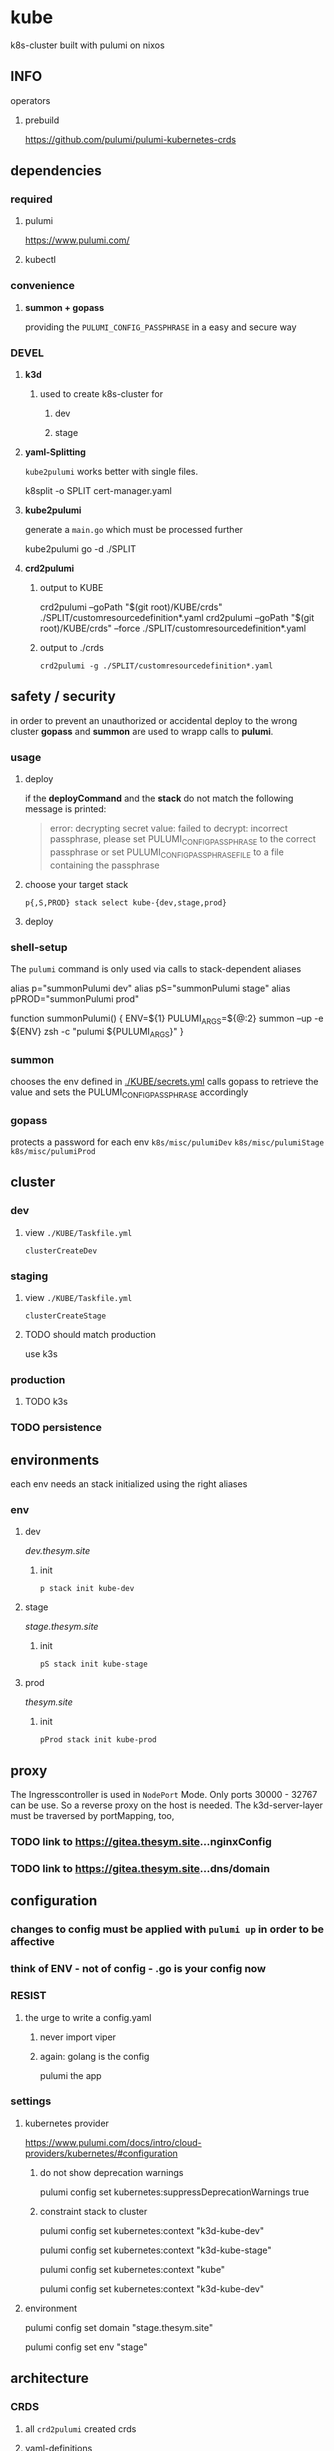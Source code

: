 * kube
k8s-cluster built with pulumi  on nixos
** INFO
**** operators
***** prebuild
https://github.com/pulumi/pulumi-kubernetes-crds
** dependencies
*** required
**** pulumi
https://www.pulumi.com/
**** kubectl
*** convenience
**** *summon + gopass*
providing the ~PULUMI_CONFIG_PASSPHRASE~ in a easy and secure way
*** DEVEL
**** *k3d*
***** used to create k8s-cluster for
****** dev
****** stage
**** *yaml-Splitting*
~kube2pulumi~ works better with single files.
#+begin_example shell
k8split -o SPLIT cert-manager.yaml
#+end_example
**** *kube2pulumi*
generate a =main.go= which must be processed further
#+begin_example shell
  kube2pulumi go -d ./SPLIT
#+end_example
**** *crd2pulumi*
***** output to KUBE
#+begin_example shell
  crd2pulumi --goPath "$(git root)/KUBE/crds"         ./SPLIT/customresourcedefinition*.yaml
  crd2pulumi --goPath "$(git root)/KUBE/crds" --force ./SPLIT/customresourcedefinition*.yaml
#+end_example
***** output to ./crds
#+begin_src shell :results drawer
  crd2pulumi -g ./SPLIT/customresourcedefinition*.yaml
#+end_src
** safety / security
in order to prevent an unauthorized or accidental deploy to the wrong cluster
*gopass* and *summon* are used to wrapp calls to *pulumi*.
*** usage
**** deploy
if the *deployCommand* and the *stack* do not match
the following message is printed:
#+begin_quote
error: decrypting secret value: failed to decrypt:
incorrect passphrase, please set PULUMI_CONFIG_PASSPHRASE to the correct passphrase or set PULUMI_CONFIG_PASSPHRASE_FILE to a file containing the passphrase
#+end_quote
**** choose your target stack
#+begin_src shell :results drawer
  p{,S,PROD} stack select kube-{dev,stage,prod}
#+end_src
**** deploy
*** shell-setup
The ~pulumi~ command is only used via calls to stack-dependent aliases
#+begin_example shell
alias     p="summonPulumi dev"
alias    pS="summonPulumi stage"
alias pPROD="summonPulumi prod"
#+end_example
#+begin_example shell
function summonPulumi() {
    ENV=${1}
    PULUMI_ARGS=${@:2}
    summon --up -e ${ENV} zsh -c "pulumi ${PULUMI_ARGS}"
}
#+end_example
*** summon
chooses the env defined in [[./KUBE/secrets.yml]]
calls gopass to retrieve the value
and sets the PULUMI_CONFIG_PASSPHRASE accordingly
*** gopass
protects a password for each env
=k8s/misc/pulumiDev=
=k8s/misc/pulumiStage=
=k8s/misc/pulumiProd=
** cluster
*** dev
**** view =./KUBE/Taskfile.yml=
~clusterCreateDev~
*** staging 
**** view =./KUBE/Taskfile.yml=
~clusterCreateStage~
**** TODO should match production
use k3s
*** production
**** TODO k3s
*** TODO persistence
** environments
each env needs an stack initialized using the right aliases
*** env
**** dev
[[dev.thesym.site]]
***** init
#+begin_src shell :results drawer
  p stack init kube-dev
#+end_src
**** stage
[[stage.thesym.site]]
***** init
#+begin_src shell :results drawer
  pS stack init kube-stage
#+end_src
**** prod
[[thesym.site]]
***** init
#+begin_src shell :results drawer
  pProd stack init kube-prod
#+end_src
** proxy
The Ingresscontroller is  used in  ~NodePort~ Mode.
Only ports 30000 - 32767 can be use.
So a reverse proxy on the host is needed.
The k3d-server-layer must be traversed by  portMapping, too,
*** TODO link to https://gitea.thesym.site...nginxConfig
*** TODO link to https://gitea.thesym.site...dns/domain
** configuration
*** changes to config must be applied with ~pulumi up~ in order to be affective
*** think of ENV - not of config - *.go is your config* now 
*** RESIST
**** the urge to write a config.yaml
***** never import viper
***** again: golang is the config
pulumi the app
*** settings
**** kubernetes provider
https://www.pulumi.com/docs/intro/cloud-providers/kubernetes/#configuration
***** do not show deprecation warnings
#+begin_example shell
pulumi config set kubernetes:suppressDeprecationWarnings true
#+end_example
***** constraint stack to cluster
#+begin_example shell
pulumi config set kubernetes:context "k3d-kube-dev"
#+end_example
#+begin_example shell
pulumi config set kubernetes:context "k3d-kube-stage"
#+end_example
#+begin_example shell
pulumi config set kubernetes:context "kube"
#+begin_example shell
pulumi config set kubernetes:context "k3d-kube-dev"
#+end_example
#+end_example
**** environment
#+begin_example shell
pulumi config set domain "stage.thesym.site"
#+end_example
#+begin_example shell
pulumi config set env "stage"
#+end_example
** architecture
*** CRDS
**** all ~crd2pulumi~ created crds
**** yaml-definitions
***** path
****** !!! must be specified starting from moduleRoot.
    ├─ kubernetes:yaml:ConfigFile                                                     certmanager-certificate-definition
    │  └─ kubernetes:apiextensions.k8s.io/v1:CustomResourceDefinition                 certificates.cert-manager.io
****** if yamls are specified relative, only the config files will be created
#+begin_example shell
pulumi stack
#+end_example
    ├─ kubernetes:yaml:ConfigFile                                                     certmanager-certificate-definition
*** STRUCTURAL
**** ingress
***** emmissary
https://www.getambassador.io/docs/edge-stack/latest/topics/install/install-ambassador-oss/#kubernetes-yaml
****** RESOURCES
******* crds, rbac
#+begin_src shell :results drawer
curl https://www.getambassador.io/yaml/ambassador/ambassador-crds.yaml -Lo ./RESOURCES/definition/structural/ingress/emmissary/ambassador-crds.yaml
curl https://www.getambassador.io/yaml/ambassador/ambassador-rbac.yaml -Lo ./RESOURCES/definition/structural/ingress/emmissary/ambassador-rbac.yaml
#+end_src
******* service
#+begin_src yaml
cat <<EOF > ./RESOURCES/definition/structural/ingress/emmissary/ambassador-service.yaml
---
apiVersion: v1
kind: Service
metadata:
  name: ambassador
spec:
  type: LoadBalancer
  externalTrafficPolicy: Local
  ports:
   - port: 80
     targetPort: 8080
  selector:
    service: ambassador
EOF
#+end_src
******* create CRDs
#+begin_src shell :results drawer
crd2pulumi --goPath ./KUBE/crds/emmissary ./RESOURCES/definition/structural/ingress/emmissary/ambassador-crds.yaml
mkdir ./KUBE/crds/emmissary/cdrDefinitions
cp ./RESOURCES/definition/structural/ingress/emmissary/ambassador-crds.yaml ./KUBE/crds/emmissary/cdrDefinitions/ambassador-crds.yaml

kube2pulumi go -f ./RESOURCES/definition/structural/ingress/emmissary/ambassador-{rbac,service}.yaml
#+end_src
******* create source
#+begin_src shell :results drawer
  kube2pulumi go -f ./RESOURCES/definition/structural/ingress/emmissary/ambassador-{rbac,service}.yaml
  mkdir -p ./KUBE/definition/structural/ingress/emmissary && cp ./RESOURCES/definition/structural/ingress/emmissary/main.go $_
### adjust main.go
#+end_src
****** DiagnosticService
#+begin_src shell :results drawer
kubectl port-forward service/ambassador-admin 8877
#+end_src
http://localhost:8877/ambassador/v0/diag/
******* disabling
if diagnostics overview would not be used
#+begin_src yaml
# cat <<EOF |kubectl apply -f
cat <<EOF > ./RESOURCES/definition/structural/ingress/emmissary/ambassador-diagnostic-module.yaml
---
apiVersion: getambassador.io/v2
kind: Module
metadata:
  name: ambassador
  namespace: emmissary
spec:
  config:
    diagnostics:
      enabled: false
EOF
#+end_src
******** create pulumi
#+begin_src shell :results drawer
  kube2pulumi go -f ./RESOURCES/definition/structural/ingress/emmissary/ambassador-diagnostic-module.yaml
#+end_src
******** add to =./KUBE/definition/structural/ingress/emmissary/emmissary.go=
****** STATUS
deployment possible, crd:host cannot be instanciated
***** DEPRECATED edgeStack
https://www.getambassador.io/docs/edge-stack/latest/tutorials/getting-started/
#+begin_src shell :results drawer
kubectl apply -f https://www.getambassador.io/yaml/aes-crds.yaml && \
kubectl wait --for condition=established --timeout=90s crd -lproduct=aes && \
kubectl apply -f https://www.getambassador.io/yaml/aes.yaml && \
kubectl -n ambassador wait --for condition=available --timeout=90s deploy -lproduct=aes
#+end_src
***** gloo
****** RESOURCES
#+begin_src shell :results drawer
  helm repo add gloo https://storage.googleapis.com/solo-public-helm
  helm repo update
  cd RESOURCES/structural/apiGateway/gloo/RESOURCES

  helm pull gloo/gloo -d CHART
#+end_src
******* could be installed with helm
#+begin_src shell :results drawer
cd ./RESOURCES/structural/apiGateway/gloo/RESOURCES
glooctl install gateway -f ./CHART/gloo-1.7.11.tgz
ka ./SPLIT/service-gateway-proxy.yaml
#+end_src
******* create yaml-file
#+begin_src shell :results drawer
glooctl install gateway -f CHART/gloo-1.7.11.tgz --dry-run > gloo.yaml
#+end_src
******* split
#+begin_src shell :results drawer
k8split -o SPLIT gloo.yaml
#+end_src
******* use nodeport
change  =gloo/templates/8-gateway-proxy-service.yaml=
~spec.type: LoadBalancer~
~spec.type: NodePort~
******* convert
#+begin_src shell :results drawer
kube2pulumi go -d .
#+end_src
****** STATUS
not used
token authentication only possible with enterprise-version
***** nginx
****** template
https://kubernetes.github.io/ingress-nginx/deploy/
#+begin_src shell :results drawer
kubectl apply -f https://raw.githubusercontent.com/kubernetes/ingress-nginx/controller-v0.47.0/deploy/static/provider/baremetal/deploy.yaml
curl -O https://raw.githubusercontent.com/kubernetes/ingress-nginx/controller-v0.47.0/deploy/static/provider/baremetal/deploy.yaml
#+end_src
***** tyk
****** RESOURCES
#+begin_src shell :results drawer
  git clone https://github.com/TykTechnologies/tyk-oss-k8s-deployment.git ./RESOURCES/definition/structural/ingress/tyk/tyk-oss-k8s-deployment2
  kube2pulumi go -d ./RESOURCES/definition/structural/ingress/tyk/tyk-oss-k8s-deployment
#+end_src
****** STATUS
******* useable
******* unused
no http2https
needs proxy -> nginx -> use nginx as ingressController
**** certs
***** certmanager
#+begin_src shell :results drawer
  curl -LO https://github.com/jetstack/cert-manager/releases/download/v1.4.0/cert-manager.yaml
  crd2pulumi --goPath ./KUBE/crds/cert-manager ./RESOURCES/definition/structural/certs/certmanager/cdrDefinitions/customresourcedefinition-*.yaml
#+end_src
**** testing
***** gloo
#+begin_src shell :results drawer
curl -O https://raw.githubusercontent.com/solo-io/gloo/v1.2.9/example/petstore/petstore.yaml
#+end_src
****** petstore
#+begin_src shell :results drawer
kubectl -n testing-petstore port-forward petstore-9d499b76f-2xjqz 8080:8080
#+end_src
http://localhost:8080/swagger.json
http://localhost:8080/api/pets
***** [[file:KUBE/definition/testing/pulumiexamples/README.org::*pulumiExamples][pulumiExamples]]
*** APP
**** gitea
***** helm
https://gitea.com/gitea/helm-chart/
#+begin_src shell :results drawer
helm repo add gitea-charts https://dl.gitea.io/charts/
helm repo update
#+end_src
***** ~Transformations~
Transformation act on the yaml-layer
The ingress chooses the wrong api
****** CURRENT:
#+begin_src shell :results drawer
helm template -s templates/gitea/ingress.yaml gitea-charts/gitea --set ingress.enabled=true --set "ingress.hosts\.0.host"=git.thesym.site
#+end_src
#+begin_src yaml
---
# Source: gitea/templates/gitea/ingress.yaml
apiVersion: extensions/v1beta1
kind: Ingress
metadata:
  name: RELEASE-NAME-gitea
  labels:
    helm.sh/chart: gitea-3.1.4
    app: gitea
    app.kubernetes.io/name: gitea
    app.kubernetes.io/instance: RELEASE-NAME
    app.kubernetes.io/version: "1.14.2"
    version: "1.14.2"
    app.kubernetes.io/managed-by: Helm
spec:
  rules:
    - host: "git.example.com"
      http:
        paths:
          - path: /
            backend:
              serviceName: RELEASE-NAME-gitea-http
              servicePort: 3000
#+end_src
******* drill down with ~map[string]interface{}~ and ~[]interface{}~
#+begin_src go
serviceName := state["spec"].(map[string]interface{})["rules"].([]interface{})[0].(map[string]interface{})["http"].(map[string]interface{})["paths"].([]interface{})[0].(map[string]interface{})["backend"].(map[string]interface{})["serviceName"]
#+end_src
******* print json
#+begin_src go
paths := state["spec"].(map[string]interface{})["rules"].([]interface{})[0].(map[string]interface{})["http"].(map[string]interface{})["paths"]
// DEBUG:
result, _ := json.Marshal(backend)
fmt.Println(string(result))
#+end_src
****** TARGET:
#+begin_src shell :results drawer
helm template -s templates/gitea/ingress.yaml gitea-charts/gitea --set ingress.enabled=true --set "ingress.hosts\.0.host"=git.thesym.site -a networking.k8s.io/v1/Ingress
#+end_src
#+begin_src yaml

---
# Source: gitea/templates/gitea/ingress.yaml
apiVersion: networking.k8s.io/v1
kind: Ingress
metadata:
  name: RELEASE-NAME-gitea
  labels:
    helm.sh/chart: gitea-3.1.4
    app: gitea
    app.kubernetes.io/name: gitea
    app.kubernetes.io/instance: RELEASE-NAME
    app.kubernetes.io/version: "1.14.2"
    version: "1.14.2"
    app.kubernetes.io/managed-by: Helm
spec:
  rules:
    - host: "git.example.com"
      http:
        paths:
          - path: /
            pathType: Prefix
            backend:
              service:
                name: RELEASE-NAME-gitea-http
                port:
                  number: 3000
#+end_src
***** ~Values~
act on the helmValuesLayer
****** show all available valuse
#+begin_src shell :results drawer
  helm show values gitea-charts/gitea
  ### needs local version
  cat CHART/gitea/templates/gitea/ingress.yaml
#+end_src
** DEVELOPMENT
*** transformations
**** examples
https://github.com/pulumi/pulumi-kubernetes/blob/760bd8d0ea2ffce11a936c3f4c323748d5fa5c9b/tests/sdk/go/yaml/main.go
https://github.com/jaxxstorm/pulumi-clusterautoscalerx/blob/9059fba37a03b2cd866b676a47c47825e3392788/main.go
https://github.com/jaxxstorm/iac-in-go/blob/fb5eb2c35ed9b4498b35701f3a3e4a43d6c896f7/sock-shop/main.go
https://github.com/idcrosby/pulumi-gitops/blob/f6fd7fa373409beb0f349be6af97bbb877e4473f/main.go
*** helmChart
**** apiVersion
***** NOT WORKING
https://github.com/pulumi/pulumi-kubernetes/issues/1034
***** use transformations
** TODO TODOS
*** TODO create/automate update cycle
**** pull changes
**** transformations
***** update namespace
***** other valid changes??
****** nodePort??
**** import into ~execK2pGenerated()~
function which is called by MODULE.CreateNAME()~C
#+begin_src go
  package PACKAGE

  config = CONFIG

  func CreatePACKAGE() {
          lib.CreateNamespaces()
          otherPackageSpecificFunc()
          execK2pGenerated()
  }

  func otherPackageSpecificFunc () {
  }

  func execK2pGenerated() {
          // exec generated code
  }
#+end_src

***** should be solved upstream
api-deprecations

****** contribute
*** TODO repoStructure
**** projectile needs git + gomod in same dir
**** pulumi  needs git + gomod in same dir
**** gopls should not read RESOURCES/*.go
**** TODO try buildtags
gopls respects them
#+begin_src go
 // +build never
#+end_src
**** Environments
***** prod
****** k3s
******* on nuc
***** stage
should mimic prod as closly as possible
****** TODO k3s
******* on mac
****** currently k3d
***** dev
****** k3d
******* on mac
******* on nuc
for multi node experiments
*** TODO create keynote
*** TODO testing, testing, testing
**** after coms + vcs
**** !!!
**** unit tests
***** only for lib
**** "integrationTests"
***** goldenFiles
****** needs optional providerArguments
******* renderProviderExample
******** definition
[[./KUBE/definition/testing/pulumiexamples/renderYaml/renderYaml.go::13]]
******** usage
[[./KUBE/definition/testing/pulumiexamples/renderYaml/renderYaml.go::38]]
***** pulumi
**** end2end
***** check if definedServices are available
*** architecture
**** all function should be pure
***** except Create.....()
***** TODO package config???
****** package-local
******* readable++
****** Create...()-local
******* forces pure lib~,package-functions
***** implement with testing
*** TODO persistence
